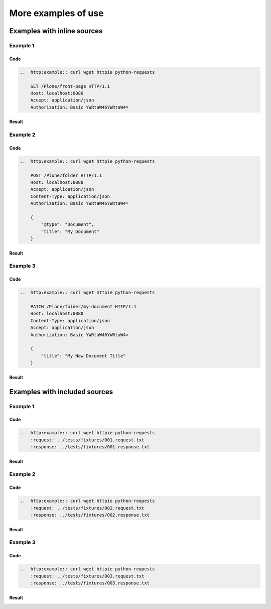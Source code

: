 More examples of use
====================


Examples with inline sources
----------------------------

Example 1
^^^^^^^^^

Code
````

..  code:: rst

    ..  http:example:: curl wget httpie python-requests

        GET /Plone/front-page HTTP/1.1
        Host: localhost:8080
        Accept: application/json
        Authorization: Basic YWRtaW46YWRtaW4=

Result
``````

..  http:example:: curl wget httpie python-requests

    GET /Plone/front-page HTTP/1.1
    Host: localhost:8080
    Accept: application/json
    Authorization: Basic YWRtaW46YWRtaW4=

Example 2
^^^^^^^^^

Code
````

..  code:: rst

    ..  http:example:: curl wget httpie python-requests

        POST /Plone/folder HTTP/1.1
        Host: localhost:8080
        Accept: application/json
        Content-Type: application/json
        Authorization: Basic YWRtaW46YWRtaW4=

        {
            "@type": "Document",
            "title": "My Document"
        }

Result
``````

..  http:example:: curl wget httpie python-requests

    POST /Plone/folder HTTP/1.1
    Host: localhost:8080
    Accept: application/json
    Content-Type: application/json
    Authorization: Basic YWRtaW46YWRtaW4=

    {
        "@type": "Document",
        "title": "My Document"
    }

Example 3
^^^^^^^^^

Code
````

..  code:: rst

    ..  http:example:: curl wget httpie python-requests

        PATCH /Plone/folder/my-document HTTP/1.1
        Host: localhost:8080
        Content-Type: application/json
        Accept: application/json
        Authorization: Basic YWRtaW46YWRtaW4=

        {
            "title": "My New Document Title"
        }

Result
``````

..  http:example:: curl wget httpie python-requests

    PATCH /Plone/folder/my-document HTTP/1.1
    Host: localhost:8080
    Content-Type: application/json
    Accept: application/json
    Authorization: Basic YWRtaW46YWRtaW4=

    {
        "title": "My New Document Title"
    }


Examples with included sources
------------------------------

Example 1
^^^^^^^^^

Code
````

..  code:: rst

    ..  http:example:: curl wget httpie python-requests
        :request: ../tests/fixtures/001.request.txt
        :response: ../tests/fixtures/001.response.txt

Result
``````

..  http:example:: curl wget httpie python-requests
    :request: ../tests/fixtures/001.request.txt
    :response: ../tests/fixtures/001.response.txt

Example 2
^^^^^^^^^

Code
````

..  code:: rst

    ..  http:example:: curl wget httpie python-requests
        :request: ../tests/fixtures/002.request.txt
        :response: ../tests/fixtures/002.response.txt

Result
``````

..  http:example:: curl wget httpie python-requests
    :request: ../tests/fixtures/002.request.txt
    :response: ../tests/fixtures/002.response.txt

Example 3
^^^^^^^^^

Code
````

..  code:: rst

    ..  http:example:: curl wget httpie python-requests
        :request: ../tests/fixtures/003.request.txt
        :response: ../tests/fixtures/003.response.txt

Result
``````

..  http:example:: curl wget httpie python-requests
    :request: ../tests/fixtures/003.request.txt
    :response: ../tests/fixtures/003.response.txt
